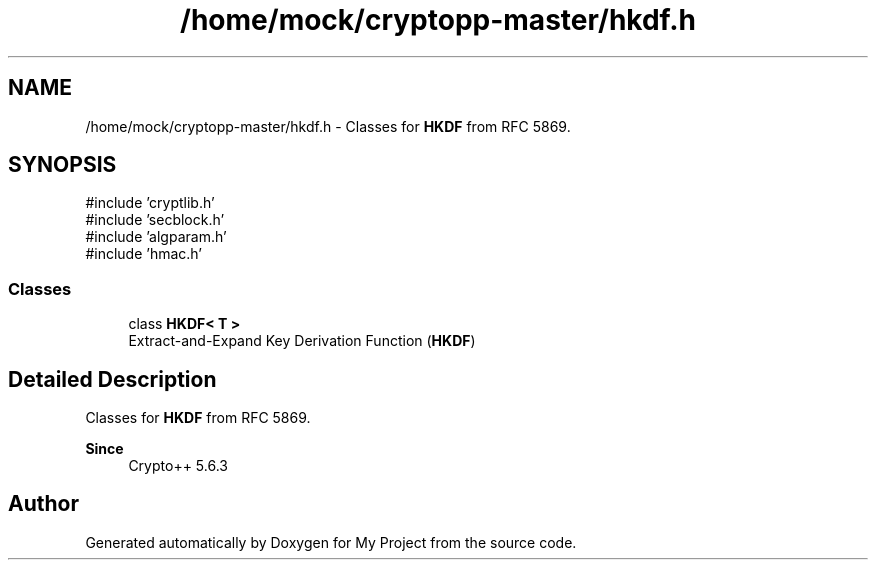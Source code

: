 .TH "/home/mock/cryptopp-master/hkdf.h" 3 "My Project" \" -*- nroff -*-
.ad l
.nh
.SH NAME
/home/mock/cryptopp-master/hkdf.h \- Classes for \fBHKDF\fP from RFC 5869\&.

.SH SYNOPSIS
.br
.PP
\fR#include 'cryptlib\&.h'\fP
.br
\fR#include 'secblock\&.h'\fP
.br
\fR#include 'algparam\&.h'\fP
.br
\fR#include 'hmac\&.h'\fP
.br

.SS "Classes"

.in +1c
.ti -1c
.RI "class \fBHKDF< T >\fP"
.br
.RI "Extract-and-Expand Key Derivation Function (\fBHKDF\fP) "
.in -1c
.SH "Detailed Description"
.PP
Classes for \fBHKDF\fP from RFC 5869\&.


.PP
\fBSince\fP
.RS 4
Crypto++ 5\&.6\&.3
.RE
.PP

.SH "Author"
.PP
Generated automatically by Doxygen for My Project from the source code\&.
